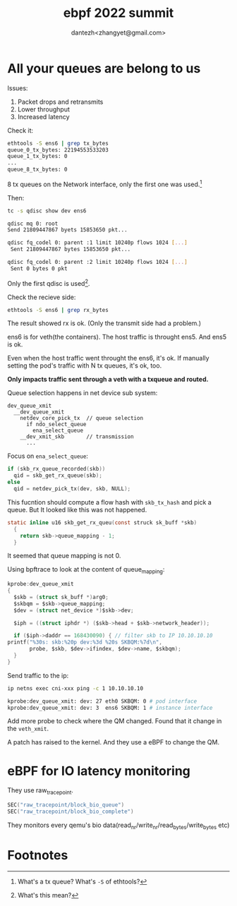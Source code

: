 #+TITLE: ebpf 2022 summit
#+AUTHOR: dantezh<zhangyet@gmail.com>
* All your queues are belong to us
Issues:
1. Packet drops and retransmits
2. Lower throughput
3. Increased latency

Check it:
#+BEGIN_SRC bash
  ethtools -S ens6 | grep tx_bytes
  queue_0_tx_bytes: 22194553533203
  queue_1_tx_bytes: 0
  ...
  queue_8_tx_bytes: 0
#+END_SRC

8 tx queues on the Network interface, only the first one was used.[fn:1]

Then:
#+BEGIN_SRC bash
  tc -s qdisc show dev ens6

  qdisc mq 0: root
  Send 21809447867 byets 15853650 pkt...

  qdisc fq_codel 0: parent :1 limit 10240p flows 1024 [...]
   Sent 21809447867 bytes 15853650 pkt...

  qdisc fq_codel 0: parent :2 limit 10240p flows 1024 [...]
   Sent 0 bytes 0 pkt
#+END_SRC
Only the first qdisc is used[fn:2].

Check the recieve side:
#+BEGIN_SRC bash
  ethtools -S ens6 | grep rx_bytes
#+END_SRC

The result showed rx is ok. (Only the transmit side had a problem.)

ens6 is for veth(the containers). The host traffic is throught ens5. And ens5 is ok.

Even when the host traffic went throught the ens6, it's ok. If manually setting the pod's
traffic with N tx queues, it's ok, too.

*Only impacts traffic sent through a veth with a txqueue and routed.*

Queue selection happens in net device sub system:

#+BEGIN_SRC
  dev_queue_xmit
    __dev_queue_xmit
      netdev_core_pick_tx  // queue selection
        if ndo_select_queue
          ena_select_queue
      __dev_xmit_skb       // transmission
        ...
#+END_SRC

Focus on ~ena_select_queue~:
#+BEGIN_SRC c
  if (skb_rx_queue_recorded(skb))
    qid = skb_get_rx_queue(skb);
  else
    qid = netdev_pick_tx(dev, skb, NULL);
#+END_SRC
This fucntion should compute a flow hash with ~skb_tx_hash~ and pick a queue. But
It looked like this was not happened.

#+BEGIN_SRC c
  static inline u16 skb_get_rx_queu(const struck sk_buff *skb)
    {
      return skb->queue_mapping - 1;
    }
#+END_SRC
It seemed that queue mapping is not 0.

Using bpftrace to look at the content of queue_mapping:
#+BEGIN_SRC c
    kprobe:dev_queue_xmit
    {
      $skb = (struct sk_buff *)arg0;
      $skbqm = $skb->queue_mapping;
      $dev = (struct net_device *)$skb->dev;

      $iph = ((struct iphdr *) ($skb->head + $skb->network_header));

      if ($iph->daddr == 168430090) { // filter skb to IP 10.10.10.10
	printf("%30s: skb:%20p dev:%3d %20s SKBQM:%7d\n",
	       probe, $skb, $dev->ifindex, $dev->name, $skbqm);
      } 
    }
#+END_SRC
Send traffic to the ip:
#+BEGIN_SRC bash
  ip netns exec cni-xxx ping -c 1 10.10.10.10

  kprobe:dev_queue_xmit: dev: 27 eth0 SKBQM: 0 # pod interface
  kprobe:dev_queue_xmit: dev: 3  ens6 SKBQM: 1 # instance interface
#+END_SRC
Add more probe to check where the QM changed. Found that it change in the ~veth_xmit~.

A patch has raised to the kernel. And they use a eBPF to change the QM.
* eBPF for IO latency monitoring
They use raw_tracepoint.
#+BEGIN_SRC c
  SEC("raw_tracepoint/block_bio_queue") 
  SEC("raw_tracepoint/block_bio_complete")
#+END_SRC
They monitors every qemu's bio data(read_nr/write_nr/read_bytes/write_bytes etc)
* Footnotes
[fn:2] What's this mean? 

[fn:1] What's a tx queue? What's ~-S~ of ethtools? 
